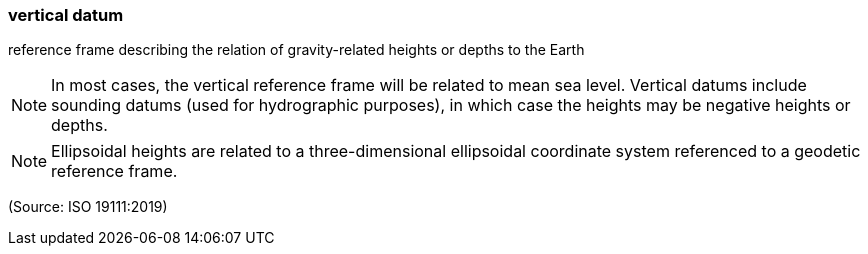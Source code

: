 === vertical datum

reference frame describing the relation of gravity-related heights or depths to the Earth

NOTE: In most cases, the vertical reference frame will be related to mean sea level. Vertical datums include sounding datums (used for hydrographic purposes), in which case the heights may be negative heights or depths.

NOTE: Ellipsoidal heights are related to a three-dimensional ellipsoidal coordinate system referenced to a geodetic reference frame.

(Source: ISO 19111:2019)

